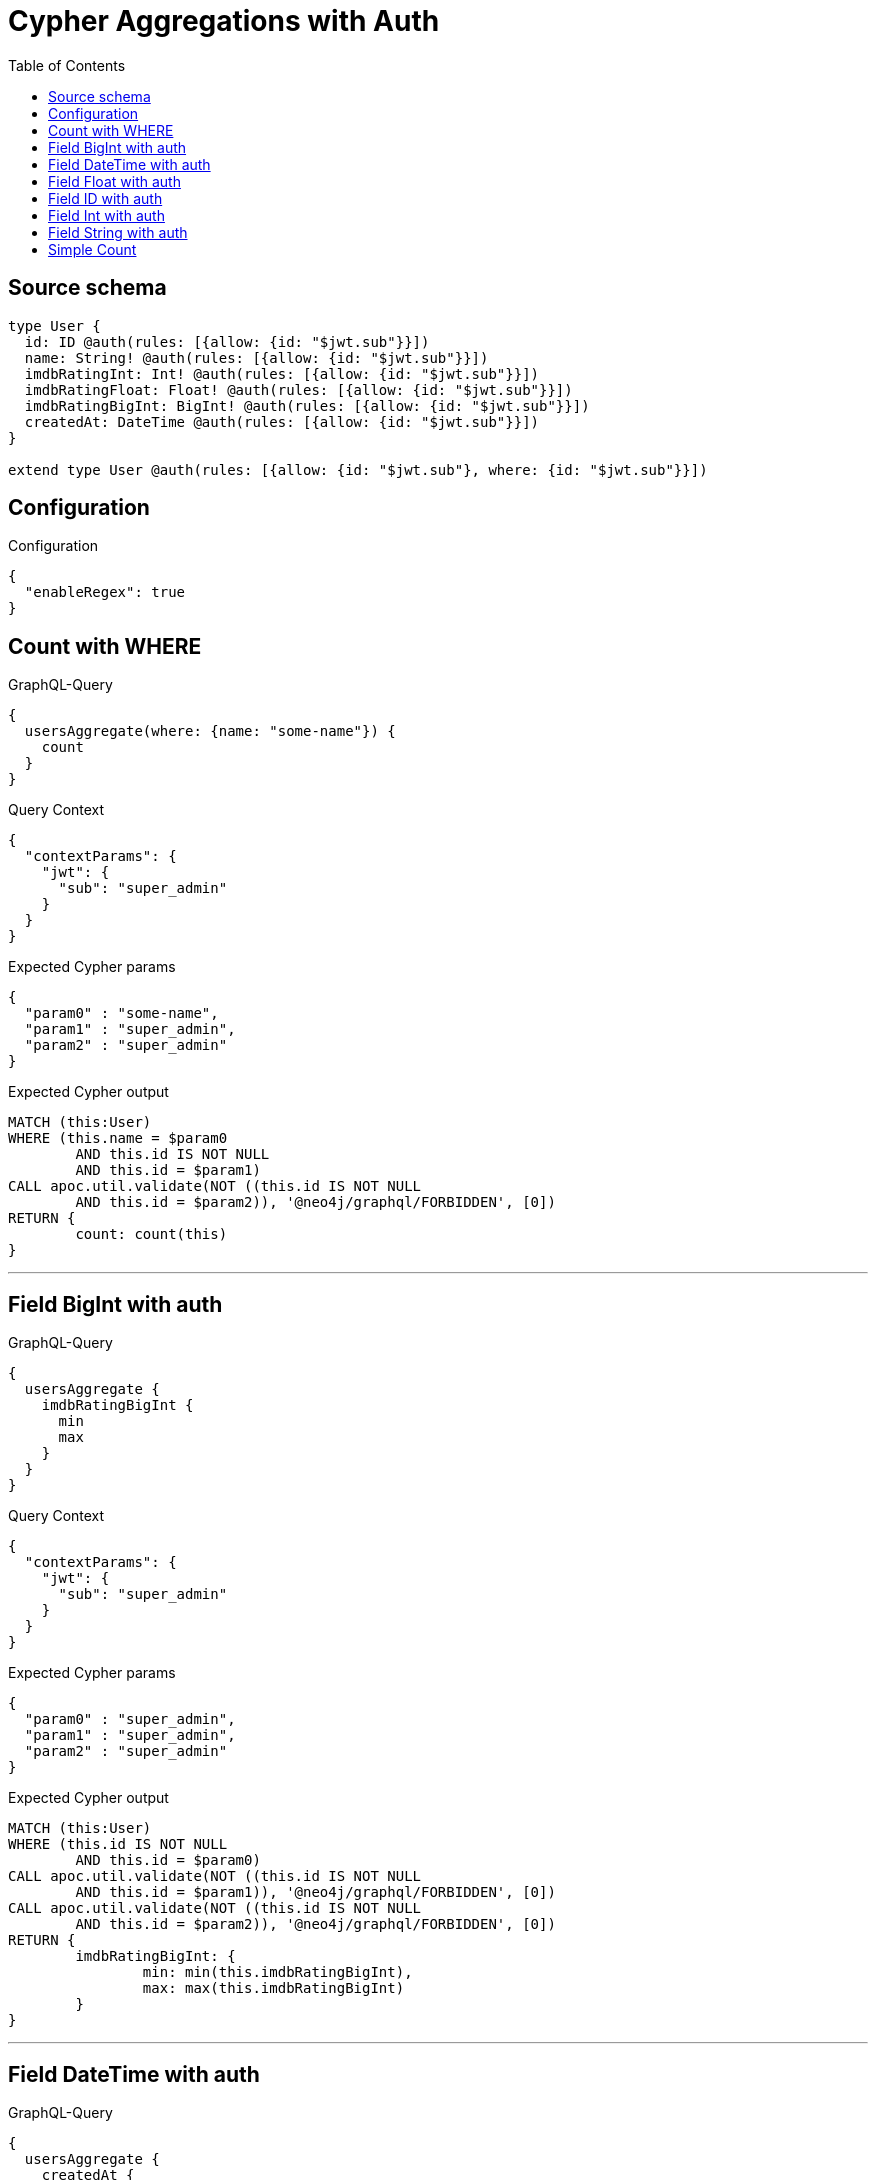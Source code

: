 :toc:

= Cypher Aggregations with Auth

== Source schema

[source,graphql,schema=true]
----
type User {
  id: ID @auth(rules: [{allow: {id: "$jwt.sub"}}])
  name: String! @auth(rules: [{allow: {id: "$jwt.sub"}}])
  imdbRatingInt: Int! @auth(rules: [{allow: {id: "$jwt.sub"}}])
  imdbRatingFloat: Float! @auth(rules: [{allow: {id: "$jwt.sub"}}])
  imdbRatingBigInt: BigInt! @auth(rules: [{allow: {id: "$jwt.sub"}}])
  createdAt: DateTime @auth(rules: [{allow: {id: "$jwt.sub"}}])
}

extend type User @auth(rules: [{allow: {id: "$jwt.sub"}, where: {id: "$jwt.sub"}}])
----

== Configuration

.Configuration
[source,json,schema-config=true]
----
{
  "enableRegex": true
}
----
== Count with WHERE

.GraphQL-Query
[source,graphql]
----
{
  usersAggregate(where: {name: "some-name"}) {
    count
  }
}
----

.Query Context
[source,json,query-config=true]
----
{
  "contextParams": {
    "jwt": {
      "sub": "super_admin"
    }
  }
}
----

.Expected Cypher params
[source,json]
----
{
  "param0" : "some-name",
  "param1" : "super_admin",
  "param2" : "super_admin"
}
----

.Expected Cypher output
[source,cypher]
----
MATCH (this:User)
WHERE (this.name = $param0
	AND this.id IS NOT NULL
	AND this.id = $param1)
CALL apoc.util.validate(NOT ((this.id IS NOT NULL
	AND this.id = $param2)), '@neo4j/graphql/FORBIDDEN', [0])
RETURN {
	count: count(this)
}
----

'''

== Field BigInt with auth

.GraphQL-Query
[source,graphql]
----
{
  usersAggregate {
    imdbRatingBigInt {
      min
      max
    }
  }
}
----

.Query Context
[source,json,query-config=true]
----
{
  "contextParams": {
    "jwt": {
      "sub": "super_admin"
    }
  }
}
----

.Expected Cypher params
[source,json]
----
{
  "param0" : "super_admin",
  "param1" : "super_admin",
  "param2" : "super_admin"
}
----

.Expected Cypher output
[source,cypher]
----
MATCH (this:User)
WHERE (this.id IS NOT NULL
	AND this.id = $param0)
CALL apoc.util.validate(NOT ((this.id IS NOT NULL
	AND this.id = $param1)), '@neo4j/graphql/FORBIDDEN', [0])
CALL apoc.util.validate(NOT ((this.id IS NOT NULL
	AND this.id = $param2)), '@neo4j/graphql/FORBIDDEN', [0])
RETURN {
	imdbRatingBigInt: {
		min: min(this.imdbRatingBigInt),
		max: max(this.imdbRatingBigInt)
	}
}
----

'''

== Field DateTime with auth

.GraphQL-Query
[source,graphql]
----
{
  usersAggregate {
    createdAt {
      min
      max
    }
  }
}
----

.Query Context
[source,json,query-config=true]
----
{
  "contextParams": {
    "jwt": {
      "sub": "super_admin"
    }
  }
}
----

.Expected Cypher params
[source,json]
----
{
  "param0" : "super_admin",
  "param1" : "super_admin",
  "param2" : "super_admin"
}
----

.Expected Cypher output
[source,cypher]
----
MATCH (this:User)
WHERE (this.id IS NOT NULL
	AND this.id = $param0)
CALL apoc.util.validate(NOT ((this.id IS NOT NULL
	AND this.id = $param1)), '@neo4j/graphql/FORBIDDEN', [0])
CALL apoc.util.validate(NOT ((this.id IS NOT NULL
	AND this.id = $param2)), '@neo4j/graphql/FORBIDDEN', [0])
RETURN {
	createdAt: {
		min: apoc.date.convertFormat(toString(min(this.createdAt)), 'iso_zoned_date_time', 'iso_offset_date_time'),
		max: apoc.date.convertFormat(toString(max(this.createdAt)), 'iso_zoned_date_time', 'iso_offset_date_time')
	}
}
----

'''

== Field Float with auth

.GraphQL-Query
[source,graphql]
----
{
  usersAggregate {
    imdbRatingFloat {
      min
      max
    }
  }
}
----

.Query Context
[source,json,query-config=true]
----
{
  "contextParams": {
    "jwt": {
      "sub": "super_admin"
    }
  }
}
----

.Expected Cypher params
[source,json]
----
{
  "param0" : "super_admin",
  "param1" : "super_admin",
  "param2" : "super_admin"
}
----

.Expected Cypher output
[source,cypher]
----
MATCH (this:User)
WHERE (this.id IS NOT NULL
	AND this.id = $param0)
CALL apoc.util.validate(NOT ((this.id IS NOT NULL
	AND this.id = $param1)), '@neo4j/graphql/FORBIDDEN', [0])
CALL apoc.util.validate(NOT ((this.id IS NOT NULL
	AND this.id = $param2)), '@neo4j/graphql/FORBIDDEN', [0])
RETURN {
	imdbRatingFloat: {
		min: min(this.imdbRatingFloat),
		max: max(this.imdbRatingFloat)
	}
}
----

'''

== Field ID with auth

.GraphQL-Query
[source,graphql]
----
{
  usersAggregate {
    id {
      shortest
      longest
    }
  }
}
----

.Query Context
[source,json,query-config=true]
----
{
  "contextParams": {
    "jwt": {
      "sub": "super_admin"
    }
  }
}
----

.Expected Cypher params
[source,json]
----
{
  "param0" : "super_admin",
  "param1" : "super_admin",
  "param2" : "super_admin"
}
----

.Expected Cypher output
[source,cypher]
----
MATCH (this:User)
WHERE (this.id IS NOT NULL
	AND this.id = $param0)
CALL apoc.util.validate(NOT ((this.id IS NOT NULL
	AND this.id = $param1)), '@neo4j/graphql/FORBIDDEN', [0])
CALL apoc.util.validate(NOT ((this.id IS NOT NULL
	AND this.id = $param2)), '@neo4j/graphql/FORBIDDEN', [0])
RETURN {
	id: {
		shortest: min(this.id),
		longest: max(this.id)
	}
}
----

'''

== Field Int with auth

.GraphQL-Query
[source,graphql]
----
{
  usersAggregate {
    imdbRatingInt {
      min
      max
    }
  }
}
----

.Query Context
[source,json,query-config=true]
----
{
  "contextParams": {
    "jwt": {
      "sub": "super_admin"
    }
  }
}
----

.Expected Cypher params
[source,json]
----
{
  "param0" : "super_admin",
  "param1" : "super_admin",
  "param2" : "super_admin"
}
----

.Expected Cypher output
[source,cypher]
----
MATCH (this:User)
WHERE (this.id IS NOT NULL
	AND this.id = $param0)
CALL apoc.util.validate(NOT ((this.id IS NOT NULL
	AND this.id = $param1)), '@neo4j/graphql/FORBIDDEN', [0])
CALL apoc.util.validate(NOT ((this.id IS NOT NULL
	AND this.id = $param2)), '@neo4j/graphql/FORBIDDEN', [0])
RETURN {
	imdbRatingInt: {
		min: min(this.imdbRatingInt),
		max: max(this.imdbRatingInt)
	}
}
----

'''

== Field String with auth

.GraphQL-Query
[source,graphql]
----
{
  usersAggregate {
    name {
      shortest
      longest
    }
  }
}
----

.Query Context
[source,json,query-config=true]
----
{
  "contextParams": {
    "jwt": {
      "sub": "super_admin"
    }
  }
}
----

.Expected Cypher params
[source,json]
----
{
  "param0" : "super_admin",
  "param1" : "super_admin",
  "param2" : "super_admin"
}
----

.Expected Cypher output
[source,cypher]
----
MATCH (this:User)
WHERE (this.id IS NOT NULL
	AND this.id = $param0)
CALL apoc.util.validate(NOT ((this.id IS NOT NULL
	AND this.id = $param1)), '@neo4j/graphql/FORBIDDEN', [0])
CALL apoc.util.validate(NOT ((this.id IS NOT NULL
	AND this.id = $param2)), '@neo4j/graphql/FORBIDDEN', [0])
RETURN {
	name: {
		shortest: reduce(aggVar = collect(this.name)[0], current IN collect(this.name) | CASE WHEN size(current) < size(aggVar) THEN current ELSE aggVar END),
		longest: reduce(aggVar = collect(this.name)[0], current IN collect(this.name) | CASE WHEN size(current) > size(aggVar) THEN current ELSE aggVar END)
	}
}
----

'''

== Simple Count

.GraphQL-Query
[source,graphql]
----
{
  usersAggregate {
    count
  }
}
----

.Query Context
[source,json,query-config=true]
----
{
  "contextParams": {
    "jwt": {
      "sub": "super_admin"
    }
  }
}
----

.Expected Cypher params
[source,json]
----
{
  "param0" : "super_admin",
  "param1" : "super_admin"
}
----

.Expected Cypher output
[source,cypher]
----
MATCH (this:User)
WHERE (this.id IS NOT NULL
	AND this.id = $param0)
CALL apoc.util.validate(NOT ((this.id IS NOT NULL
	AND this.id = $param1)), '@neo4j/graphql/FORBIDDEN', [0])
RETURN {
	count: count(this)
}
----

'''

